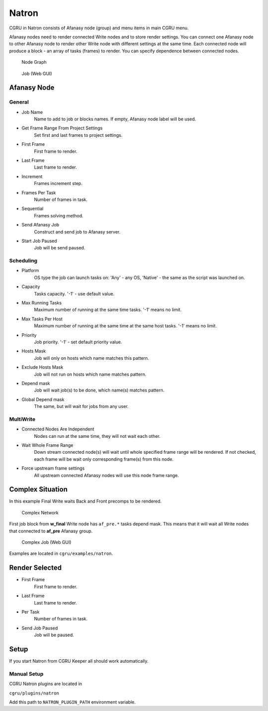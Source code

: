 .. _software-natron:

======
Natron
======

CGRU in Natron consists of Afanasy node (group) and menu items in main CGRU menu.

Afanasy nodes need to render connected Write nodes and to store render settings.
You can connect one Afanasy node to other Afanasy node to render other Write node with different settings at the same time.
Each connected node will produce a block - an array of tasks (frames) to render.
You can specify dependence between connected nodes.

.. figure:: images/natron_node_graph.png

    Node Graph

.. figure:: images/natron_webgui_job.png

	Job (Web GUI)


Afanasy Node
============

General
-------

.. image:: images/natron_afanasy_general.png

- Job Name
    Name to add to job or blocks names.
    If empty, Afanasy node label will be used.
- Get Frame Range From Project Settings
    Set first and last frames to project settings.
- First Frame
    First frame to render.
- Last Frame
    Last frame to render.
- Increment
    Frames increment step.
- Frames Per Task
    Number of frames in task.
- Sequential
    Frames solving method.
- Send Afanasy Job
    Construct and send job to Afanasy server.
- Start Job Paused
    Job will be send paused.


Scheduling
---------

.. image:: images/natron_afanasy_scheduling.png

- Platform
    OS type the job can launch tasks on: 'Any' - any OS, 'Native' - the same as the script was launched on.
- Capacity
    Tasks capacity. '-1' - use default value.
- Max Running Tasks
    Maximum number of running at the same time tasks. '-1' means no limit.
- Max Tasks Per Host
    Maximum number of running at the same time at the same host tasks. '-1' means no limit.
- Priority
    Job priority. '-1' - set default priority value.
- Hosts Mask
    Job will only on hosts which name matches this pattern.
- Exclude Hosts Mask
    Job will not run on hosts which name matches pattern.
- Depend mask
    Job will wait job(s) to be done, which name(s) matches pattern.
- Global Depend mask
    The same, but will wait for jobs from any user.


MultiWrite
----------

.. image:: images/natron_afanasy_multiwrite.png

- Connected Nodes Are Independent
    Nodes can run at the same time, they will not wait each other.
- Wait Whole Frame Range
    Down stream connected node(s) will wait until whole specified frame range will be rendered.
    If not checked, each frame will be wait only corresponding frame(s) from this node.
- Force upstream frame settings
    All upstream connected Afanasy nodes will use this node frame range.


Complex Situation
=================

In this example Final Write waits Back and Front precomps to be rendered.

.. figure:: images/natron_complex_network.png

	Complex Network

First job block from **w_final** Write node has ``af_pre.*`` tasks depend mask.
This means that it will wait all Write nodes that connected to **af_pre** Afanasy group.

.. figure:: images/natron_complex_job.png

	Complex Job (Web GUI)

Examples are located in ``cgru/examples/natron``.


Render Selected
===============

.. image:: images/natron_render_selected_dialog.png
   :align: right

- First Frame
    First frame to render.
- Last Frame
    Last frame to render.
- Per Task
    Number of frames in task.
- Send Job Paused
    Job will be paused.


Setup
=====

If you start Natron from CGRU Keeper all should work automatically.

Manual Setup
------------

CGRU Natron plugins are located in

``cgru/plugins/natron``

Add this path to ``NATRON_PLUGIN_PATH`` environment variable.

